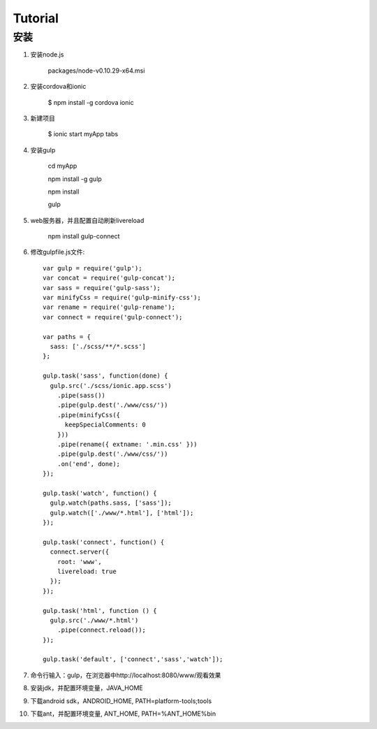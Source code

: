 =======================
Tutorial
=======================


安装
-----

#. 安装node.js
	
	packages/node-v0.10.29-x64.msi

#. 安装cordova和ionic

	$ npm install -g cordova ionic

#. 新建项目

	$ ionic start myApp tabs

#. 安装gulp

	cd myApp

	npm install -g gulp

	npm install

	gulp

#. web服务器，并且配置自动刷新livereload

	npm install gulp-connect

#. 修改gulpfile.js文件::

	var gulp = require('gulp');
	var concat = require('gulp-concat');
	var sass = require('gulp-sass');
	var minifyCss = require('gulp-minify-css');
	var rename = require('gulp-rename');
	var connect = require('gulp-connect');
	  
	var paths = {
	  sass: ['./scss/**/*.scss']
	};
	  
	gulp.task('sass', function(done) {
	  gulp.src('./scss/ionic.app.scss')
	    .pipe(sass())
	    .pipe(gulp.dest('./www/css/'))
	    .pipe(minifyCss({
	      keepSpecialComments: 0
	    }))
	    .pipe(rename({ extname: '.min.css' }))
	    .pipe(gulp.dest('./www/css/'))
	    .on('end', done);
	});
	  
	gulp.task('watch', function() {
	  gulp.watch(paths.sass, ['sass']);
	  gulp.watch(['./www/*.html'], ['html']);
	});
	  
	gulp.task('connect', function() {
	  connect.server({
	    root: 'www',
	    livereload: true
	  });
	});
	 
	gulp.task('html', function () {
	  gulp.src('./www/*.html')
	    .pipe(connect.reload());
	});
	 
	gulp.task('default', ['connect','sass','watch']);

#. 命令行输入：gulp，在浏览器中http://localhost:8080/www/观看效果

#. 安装jdk，并配置环境变量，JAVA_HOME

#. 下载android sdk，ANDROID_HOME, PATH=platform-tools;tools

#. 下载ant，并配置环境变量, ANT_HOME, PATH=%ANT_HOME%\bin